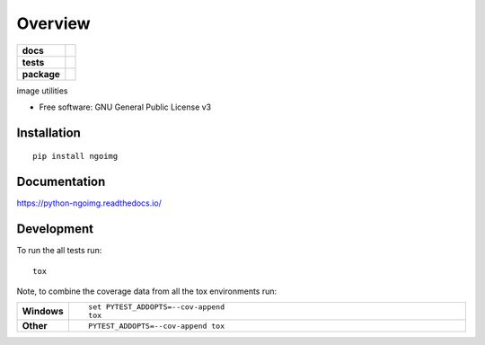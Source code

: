 ========
Overview
========

.. start-badges

.. list-table::
    :stub-columns: 1

    * - docs
      - |docs|
    * - tests
      - | |travis| |appveyor| |requires|
        | |codecov|
    * - package
      - | |version| |wheel| |supported-versions| |supported-implementations|
        | |commits-since|

.. |docs| image:: https://readthedocs.org/projects/python-ngoimg/badge/?style=flat
    :target: https://readthedocs.org/projects/python-ngoimg
    :alt: Documentation Status

.. |travis| image:: https://travis-ci.org/Numengo/python-ngoimg.svg?branch=master
    :alt: Travis-CI Build Status
    :target: https://travis-ci.org/Numengo/python-ngoimg

.. |appveyor| image:: https://ci.appveyor.com/api/projects/status/github/Numengo/python-ngoimg?branch=master&svg=true
    :alt: AppVeyor Build Status
    :target: https://ci.appveyor.com/project/Numengo/python-ngoimg

.. |requires| image:: https://requires.io/github/Numengo/python-ngoimg/requirements.svg?branch=master
    :alt: Requirements Status
    :target: https://requires.io/github/Numengo/python-ngoimg/requirements/?branch=master

.. |codecov| image:: https://codecov.io/github/Numengo/python-ngoimg/coverage.svg?branch=master
    :alt: Coverage Status
    :target: https://codecov.io/github/Numengo/python-ngoimg

.. |version| image:: https://img.shields.io/pypi/v/ngoimg.svg
    :alt: PyPI Package latest release
    :target: https://pypi.python.org/pypi/ngoimg

.. |commits-since| image:: https://img.shields.io/github/commits-since/Numengo/python-ngoimg/v0.1.0.svg
    :alt: Commits since latest release
    :target: https://github.com/Numengo/python-ngoimg/compare/v0.1.0...master

.. |wheel| image:: https://img.shields.io/pypi/wheel/ngoimg.svg
    :alt: PyPI Wheel
    :target: https://pypi.python.org/pypi/ngoimg

.. |supported-versions| image:: https://img.shields.io/pypi/pyversions/ngoimg.svg
    :alt: Supported versions
    :target: https://pypi.python.org/pypi/ngoimg

.. |supported-implementations| image:: https://img.shields.io/pypi/implementation/ngoimg.svg
    :alt: Supported implementations
    :target: https://pypi.python.org/pypi/ngoimg


.. end-badges

image utilities

* Free software: GNU General Public License v3

Installation
============

::

    pip install ngoimg

Documentation
=============

https://python-ngoimg.readthedocs.io/

Development
===========

To run the all tests run::

    tox

Note, to combine the coverage data from all the tox environments run:

.. list-table::
    :widths: 10 90
    :stub-columns: 1

    - - Windows
      - ::

            set PYTEST_ADDOPTS=--cov-append
            tox

    - - Other
      - ::

            PYTEST_ADDOPTS=--cov-append tox
